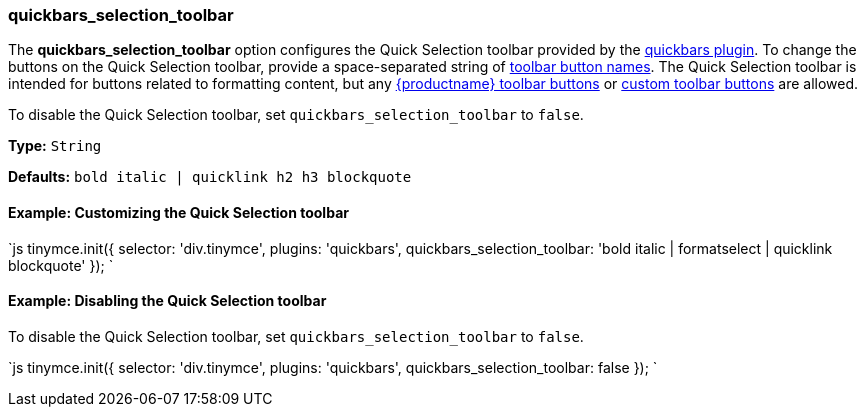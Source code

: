 === quickbars_selection_toolbar

The *quickbars_selection_toolbar* option configures the Quick Selection toolbar provided by the link:{baseurl}/plugins/opensource/quickbars[quickbars plugin]. To change the buttons on the Quick Selection toolbar, provide a space-separated string of link:{baseurl}/advanced/available-toolbar-buttons/[toolbar button names]. The Quick Selection toolbar is intended for buttons related to formatting content, but any link:{baseurl}/advanced/available-toolbar-buttons/[{productname} toolbar buttons] or link:{baseurl}/ui-components/toolbarbuttons[custom toolbar buttons] are allowed.

To disable the Quick Selection toolbar, set `quickbars_selection_toolbar` to `false`.

*Type:* `String`

*Defaults:* `bold italic | quicklink h2 h3 blockquote`

==== Example: Customizing the Quick Selection toolbar

`js
tinymce.init({
  selector: 'div.tinymce',
  plugins: 'quickbars',
  quickbars_selection_toolbar: 'bold italic | formatselect | quicklink blockquote'
});
`

==== Example: Disabling the Quick Selection toolbar

To disable the Quick Selection toolbar, set `quickbars_selection_toolbar` to `false`.

`js
tinymce.init({
  selector: 'div.tinymce',
  plugins: 'quickbars',
  quickbars_selection_toolbar: false
});
`
